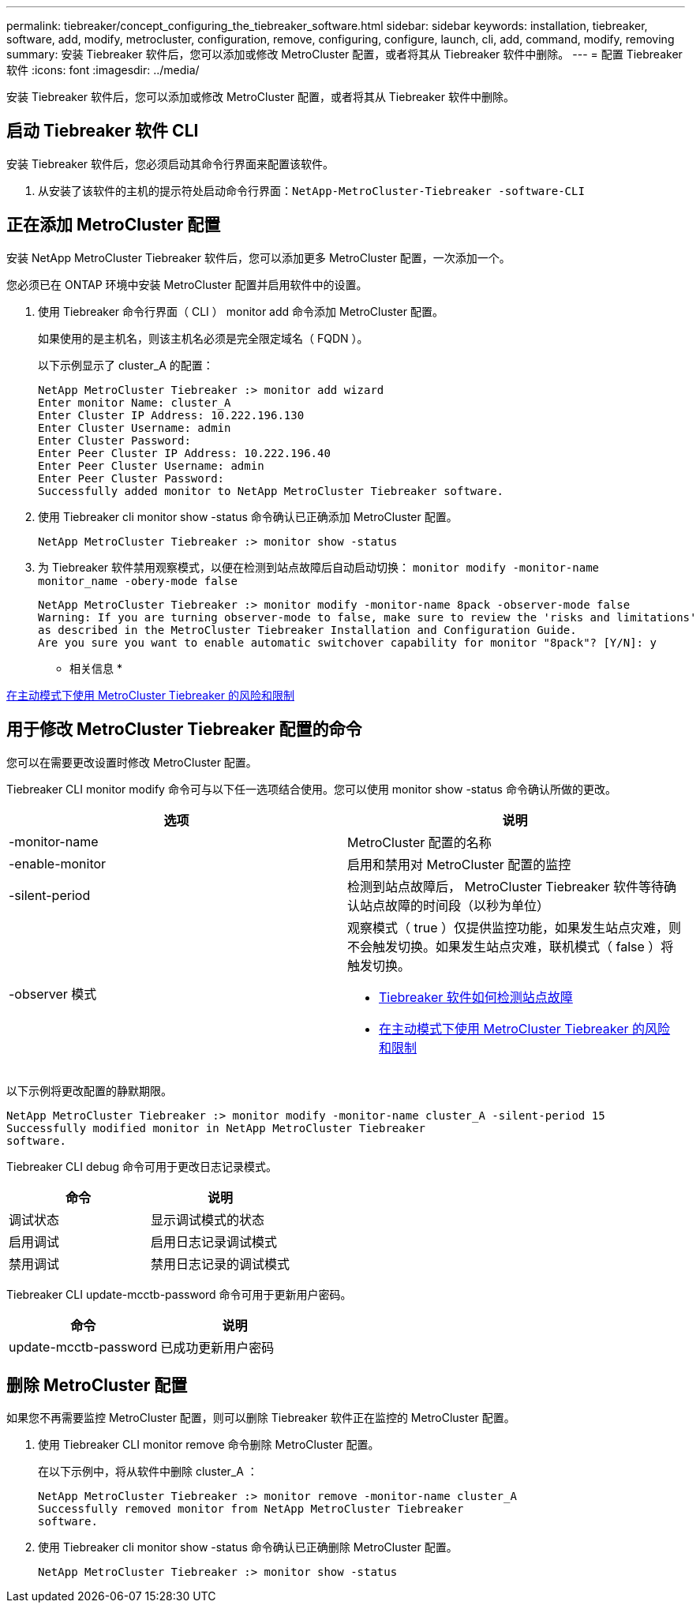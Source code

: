 ---
permalink: tiebreaker/concept_configuring_the_tiebreaker_software.html 
sidebar: sidebar 
keywords: installation, tiebreaker, software, add, modify, metrocluster, configuration, remove, configuring, configure, launch, cli, add, command, modify, removing 
summary: 安装 Tiebreaker 软件后，您可以添加或修改 MetroCluster 配置，或者将其从 Tiebreaker 软件中删除。 
---
= 配置 Tiebreaker 软件
:icons: font
:imagesdir: ../media/


[role="lead"]
安装 Tiebreaker 软件后，您可以添加或修改 MetroCluster 配置，或者将其从 Tiebreaker 软件中删除。



== 启动 Tiebreaker 软件 CLI

[role="lead"]
安装 Tiebreaker 软件后，您必须启动其命令行界面来配置该软件。

. 从安装了该软件的主机的提示符处启动命令行界面：``NetApp-MetroCluster-Tiebreaker -software-CLI``




== 正在添加 MetroCluster 配置

[role="lead"]
安装 NetApp MetroCluster Tiebreaker 软件后，您可以添加更多 MetroCluster 配置，一次添加一个。

您必须已在 ONTAP 环境中安装 MetroCluster 配置并启用软件中的设置。

. 使用 Tiebreaker 命令行界面（ CLI ） monitor add 命令添加 MetroCluster 配置。
+
如果使用的是主机名，则该主机名必须是完全限定域名（ FQDN ）。

+
以下示例显示了 cluster_A 的配置：

+
[listing]
----

NetApp MetroCluster Tiebreaker :> monitor add wizard
Enter monitor Name: cluster_A
Enter Cluster IP Address: 10.222.196.130
Enter Cluster Username: admin
Enter Cluster Password:
Enter Peer Cluster IP Address: 10.222.196.40
Enter Peer Cluster Username: admin
Enter Peer Cluster Password:
Successfully added monitor to NetApp MetroCluster Tiebreaker software.
----
. 使用 Tiebreaker cli monitor show -status 命令确认已正确添加 MetroCluster 配置。
+
[listing]
----

NetApp MetroCluster Tiebreaker :> monitor show -status
----
. 为 Tiebreaker 软件禁用观察模式，以便在检测到站点故障后自动启动切换： `monitor modify -monitor-name monitor_name -obery-mode false`
+
[listing]
----
NetApp MetroCluster Tiebreaker :> monitor modify -monitor-name 8pack -observer-mode false
Warning: If you are turning observer-mode to false, make sure to review the 'risks and limitations'
as described in the MetroCluster Tiebreaker Installation and Configuration Guide.
Are you sure you want to enable automatic switchover capability for monitor "8pack"? [Y/N]: y
----


* 相关信息 *

xref:concept_risks_and_limitation_of_using_mcc_tiebreaker_in_active_mode.adoc[在主动模式下使用 MetroCluster Tiebreaker 的风险和限制]



== 用于修改 MetroCluster Tiebreaker 配置的命令

[role="lead"]
您可以在需要更改设置时修改 MetroCluster 配置。

Tiebreaker CLI monitor modify 命令可与以下任一选项结合使用。您可以使用 monitor show -status 命令确认所做的更改。

[cols="2*"]
|===
| 选项 | 说明 


 a| 
-monitor-name
 a| 
MetroCluster 配置的名称



 a| 
-enable-monitor
 a| 
启用和禁用对 MetroCluster 配置的监控



 a| 
-silent-period
 a| 
检测到站点故障后， MetroCluster Tiebreaker 软件等待确认站点故障的时间段（以秒为单位）



 a| 
-observer 模式
 a| 
观察模式（ true ）仅提供监控功能，如果发生站点灾难，则不会触发切换。如果发生站点灾难，联机模式（ false ）将触发切换。

* xref:concept_overview_of_the_tiebreaker_software.adoc[Tiebreaker 软件如何检测站点故障]
* xref:concept_risks_and_limitation_of_using_mcc_tiebreaker_in_active_mode.adoc[在主动模式下使用 MetroCluster Tiebreaker 的风险和限制]


|===
以下示例将更改配置的静默期限。

[listing]
----

NetApp MetroCluster Tiebreaker :> monitor modify -monitor-name cluster_A -silent-period 15
Successfully modified monitor in NetApp MetroCluster Tiebreaker
software.
----
Tiebreaker CLI debug 命令可用于更改日志记录模式。

[cols="2*"]
|===
| 命令 | 说明 


 a| 
调试状态
 a| 
显示调试模式的状态



 a| 
启用调试
 a| 
启用日志记录调试模式



 a| 
禁用调试
 a| 
禁用日志记录的调试模式

|===
Tiebreaker CLI update-mcctb-password 命令可用于更新用户密码。

|===
| 命令 | 说明 


 a| 
update-mcctb-password
 a| 
已成功更新用户密码

|===


== 删除 MetroCluster 配置

[role="lead"]
如果您不再需要监控 MetroCluster 配置，则可以删除 Tiebreaker 软件正在监控的 MetroCluster 配置。

. 使用 Tiebreaker CLI monitor remove 命令删除 MetroCluster 配置。
+
在以下示例中，将从软件中删除 cluster_A ：

+
[listing]
----

NetApp MetroCluster Tiebreaker :> monitor remove -monitor-name cluster_A
Successfully removed monitor from NetApp MetroCluster Tiebreaker
software.
----
. 使用 Tiebreaker cli monitor show -status 命令确认已正确删除 MetroCluster 配置。
+
[listing]
----

NetApp MetroCluster Tiebreaker :> monitor show -status
----

